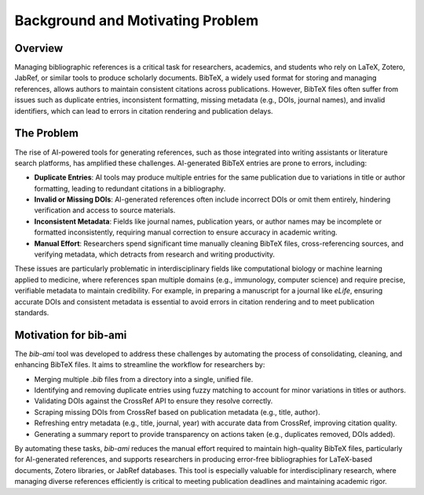 Background and Motivating Problem
=================================

Overview
--------

Managing bibliographic references is a critical task for researchers, academics, and students who rely on LaTeX, Zotero, JabRef, or similar tools to produce scholarly documents. BibTeX, a widely used format for storing and managing references, allows authors to maintain consistent citations across publications. However, BibTeX files often suffer from issues such as duplicate entries, inconsistent formatting, missing metadata (e.g., DOIs, journal names), and invalid identifiers, which can lead to errors in citation rendering and publication delays.

The Problem
-----------

The rise of AI-powered tools for generating references, such as those integrated into writing assistants or literature search platforms, has amplified these challenges. AI-generated BibTeX entries are prone to errors, including:

- **Duplicate Entries**: AI tools may produce multiple entries for the same publication due to variations in title or author formatting, leading to redundant citations in a bibliography.
- **Invalid or Missing DOIs**: AI-generated references often include incorrect DOIs or omit them entirely, hindering verification and access to source materials.
- **Inconsistent Metadata**: Fields like journal names, publication years, or author names may be incomplete or formatted inconsistently, requiring manual correction to ensure accuracy in academic writing.
- **Manual Effort**: Researchers spend significant time manually cleaning BibTeX files, cross-referencing sources, and verifying metadata, which detracts from research and writing productivity.

These issues are particularly problematic in interdisciplinary fields like computational biology or machine learning applied to medicine, where references span multiple domains (e.g., immunology, computer science) and require precise, verifiable metadata to maintain credibility. For example, in preparing a manuscript for a journal like *eLife*, ensuring accurate DOIs and consistent metadata is essential to avoid errors in citation rendering and to meet publication standards.

Motivation for bib-ami
----------------------

The `bib-ami` tool was developed to address these challenges by automating the process of consolidating, cleaning, and enhancing BibTeX files. It aims to streamline the workflow for researchers by:

- Merging multiple `.bib` files from a directory into a single, unified file.
- Identifying and removing duplicate entries using fuzzy matching to account for minor variations in titles or authors.
- Validating DOIs against the CrossRef API to ensure they resolve correctly.
- Scraping missing DOIs from CrossRef based on publication metadata (e.g., title, author).
- Refreshing entry metadata (e.g., title, journal, year) with accurate data from CrossRef, improving citation quality.
- Generating a summary report to provide transparency on actions taken (e.g., duplicates removed, DOIs added).

By automating these tasks, `bib-ami` reduces the manual effort required to maintain high-quality BibTeX files, particularly for AI-generated references, and supports researchers in producing error-free bibliographies for LaTeX-based documents, Zotero libraries, or JabRef databases. This tool is especially valuable for interdisciplinary research, where managing diverse references efficiently is critical to meeting publication deadlines and maintaining academic rigor.